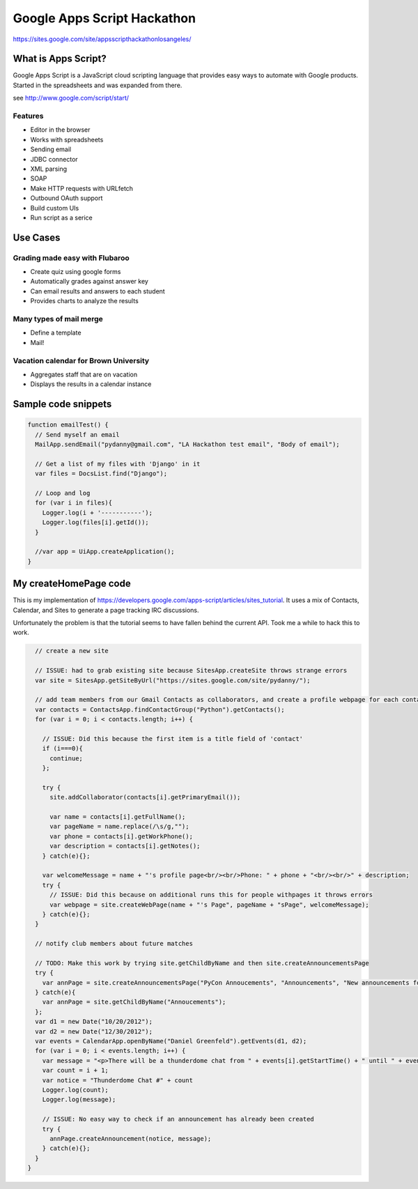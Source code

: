 ============================
Google Apps Script Hackathon
============================

https://sites.google.com/site/appsscripthackathonlosangeles/

What is Apps Script?
=====================

Google Apps Script is a JavaScript cloud scripting language that provides easy ways to automate with Google products. Started in the spreadsheets and was expanded from there.

see http://www.google.com/script/start/

Features
---------

* Editor in the browser
* Works with spreadsheets
* Sending email
* JDBC connector
* XML parsing
* SOAP
* Make HTTP requests with URLfetch
* Outbound OAuth support
* Build custom UIs
* Run script as a serice

Use Cases
===========

Grading made easy with Flubaroo
--------------------------------

* Create quiz using google forms
* Automatically grades against answer key
* Can email results and answers to each student
* Provides charts to analyze the results

Many types of mail merge
------------------------

* Define a template
* Mail!

Vacation calendar for Brown University
----------------------------------------

* Aggregates staff that are on vacation
* Displays the results in a calendar instance

Sample code snippets
====================

.. code-block:: javascript

    function emailTest() {
      // Send myself an email
      MailApp.sendEmail("pydanny@gmail.com", "LA Hackathon test email", "Body of email"); 
  
      // Get a list of my files with 'Django' in it
      var files = DocsList.find("Django");
  
      // Loop and log
      for (var i in files){
        Logger.log(i + '-----------');
        Logger.log(files[i].getId());
      }
  
      //var app = UiApp.createApplication();
    }


My createHomePage code
======================

This is my implementation of https://developers.google.com/apps-script/articles/sites_tutorial. It uses a mix of Contacts,
Calendar, and Sites to generate a page tracking IRC discussions.

Unfortunately the problem is that the tutorial seems to have fallen behind the current API. Took me a while to hack this to work.



.. code-block:: javascript


      // create a new site
  
      // ISSUE: had to grab existing site because SitesApp.createSite throws strange errors
      var site = SitesApp.getSiteByUrl("https://sites.google.com/site/pydanny/");

      // add team members from our Gmail Contacts as collaborators, and create a profile webpage for each contact
      var contacts = ContactsApp.findContactGroup("Python").getContacts();
      for (var i = 0; i < contacts.length; i++) {
    
        // ISSUE: Did this because the first item is a title field of 'contact'
        if (i===0){
          continue;
        };

        try {
          site.addCollaborator(contacts[i].getPrimaryEmail()); 
  
          var name = contacts[i].getFullName();
          var pageName = name.replace(/\s/g,"");
          var phone = contacts[i].getWorkPhone();
          var description = contacts[i].getNotes();
        } catch(e){};

        var welcomeMessage = name + "'s profile page<br/><br/>Phone: " + phone + "<br/><br/>" + description;
        try {    
          // ISSUE: Did this because on additional runs this for people withpages it throws errors
          var webpage = site.createWebPage(name + "'s Page", pageName + "sPage", welcomeMessage);
        } catch(e){};      
      }

      // notify club members about future matches
  
      // TODO: Make this work by trying site.getChildByName and then site.createAnnouncementsPage
      try {  
        var annPage = site.createAnnouncementsPage("PyCon Annoucements", "Announcements", "New announcements for the PyCon thunderdome team will be posted here.");
      } catch(e){
        var annPage = site.getChildByName("Annoucements");
      };   
      var d1 = new Date("10/20/2012");
      var d2 = new Date("12/30/2012");
      var events = CalendarApp.openByName("Daniel Greenfeld").getEvents(d1, d2);
      for (var i = 0; i < events.length; i++) {
        var message = "<p>There will be a thunderdome chat from " + events[i].getStartTime() + " until " + events[i].getEndTime() + "!</p>";
        var count = i + 1;    
        var notice = "Thunderdome Chat #" + count
        Logger.log(count);    
        Logger.log(message);
    
        // ISSUE: No easy way to check if an announcement has already been created
        try {      
          annPage.createAnnouncement(notice, message);
        } catch(e){};
      }
    }